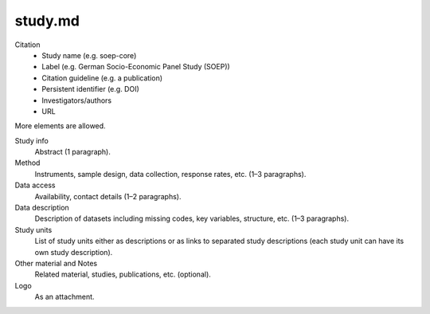 study.md
========

Citation
    - Study name (e.g. soep-core)
    - Label (e.g. German Socio-Economic Panel Study (SOEP))
    - Citation guideline (e.g. a publication)
    - Persistent identifier (e.g. DOI)
    - Investigators/authors
    - URL
    
More elements are allowed.

Study info
    Abstract (1 paragraph).
    
Method
    Instruments, sample design, data collection, response rates, etc. (1–3 paragraphs).

Data access
    Availability, contact details (1–2 paragraphs).

Data description
    Description of datasets including missing codes, key variables, structure, etc. (1–3 paragraphs).

Study units
    List of study units either as descriptions or as links to separated study descriptions (each study unit can have its own study description).

Other material and Notes
    Related material, studies, publications, etc. (optional).

Logo
    As an attachment.
